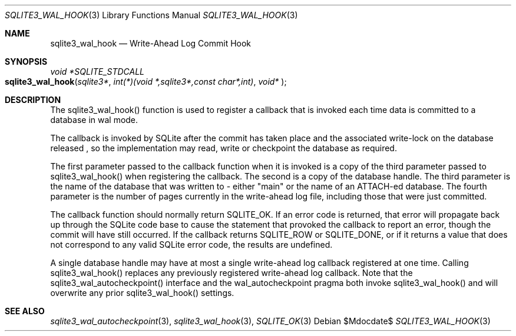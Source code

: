.Dd $Mdocdate$
.Dt SQLITE3_WAL_HOOK 3
.Os
.Sh NAME
.Nm sqlite3_wal_hook
.Nd Write-Ahead Log Commit Hook
.Sh SYNOPSIS
.Ft void *SQLITE_STDCALL 
.Fo sqlite3_wal_hook
.Fa "sqlite3*"
.Fa "int(*)(void *,sqlite3*,const char*,int)"
.Fa "void* "
.Fc
.Sh DESCRIPTION
The sqlite3_wal_hook() function is used to register
a callback that is invoked each time data is committed to a database
in wal mode.
.Pp
The callback is invoked by SQLite after the commit has taken place
and the associated write-lock on the database released  , so the implementation
may read, write or checkpoint the database as required.
.Pp
The first parameter passed to the callback function when it is invoked
is a copy of the third parameter passed to sqlite3_wal_hook() when
registering the callback.
The second is a copy of the database handle.
The third parameter is the name of the database that was written to
- either "main" or the name of an ATTACH-ed database.
The fourth parameter is the number of pages currently in the write-ahead
log file, including those that were just committed.
.Pp
The callback function should normally return SQLITE_OK.
If an error code is returned, that error will propagate back up through
the SQLite code base to cause the statement that provoked the callback
to report an error, though the commit will have still occurred.
If the callback returns SQLITE_ROW or SQLITE_DONE,
or if it returns a value that does not correspond to any valid SQLite
error code, the results are undefined.
.Pp
A single database handle may have at most a single write-ahead log
callback registered at one time.
Calling sqlite3_wal_hook() replaces any previously
registered write-ahead log callback.
Note that the sqlite3_wal_autocheckpoint()
interface and the wal_autocheckpoint pragma
both invoke sqlite3_wal_hook() and will overwrite
any prior sqlite3_wal_hook() settings.
.Sh SEE ALSO
.Xr sqlite3_wal_autocheckpoint 3 ,
.Xr sqlite3_wal_hook 3 ,
.Xr SQLITE_OK 3
